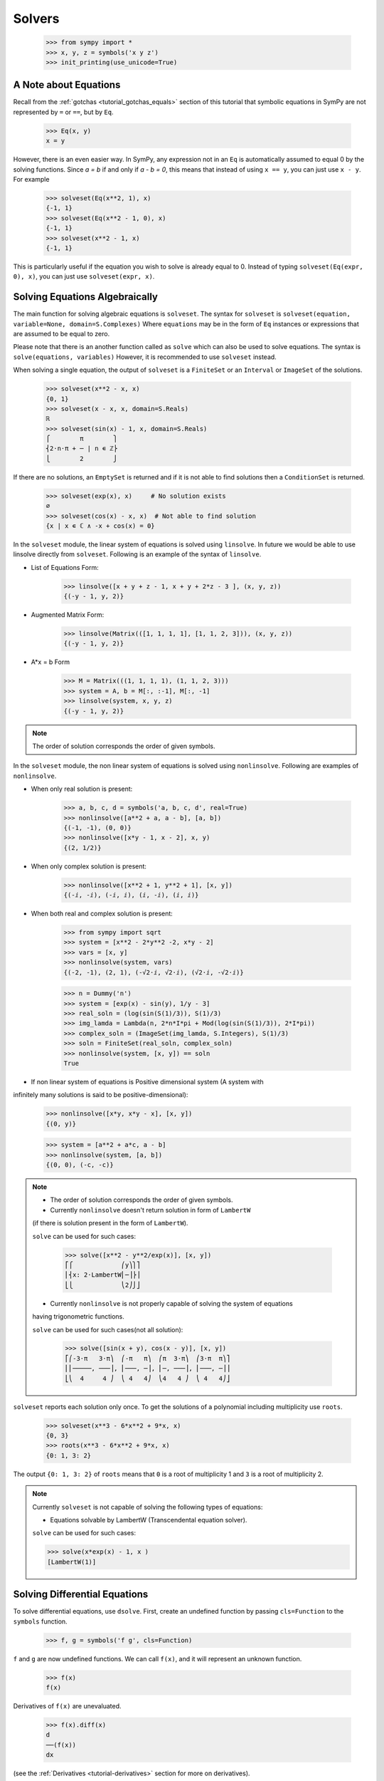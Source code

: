 =========
 Solvers
=========

    >>> from sympy import *
    >>> x, y, z = symbols('x y z')
    >>> init_printing(use_unicode=True)

A Note about Equations
======================

Recall from the :ref:`gotchas <tutorial_gotchas_equals>` section of this
tutorial that symbolic equations in SymPy are not represented by ``=`` or
``==``, but by ``Eq``.


    >>> Eq(x, y)
    x = y


However, there is an even easier way.  In SymPy, any expression not in an
``Eq`` is automatically assumed to equal 0 by the solving functions.  Since `a
= b` if and only if `a - b = 0`, this means that instead of using ``x == y``,
you can just use ``x - y``.  For example

    >>> solveset(Eq(x**2, 1), x)
    {-1, 1}
    >>> solveset(Eq(x**2 - 1, 0), x)
    {-1, 1}
    >>> solveset(x**2 - 1, x)
    {-1, 1}

This is particularly useful if the equation you wish to solve is already equal
to 0. Instead of typing ``solveset(Eq(expr, 0), x)``, you can just use
``solveset(expr, x)``.

Solving Equations Algebraically
===============================

The main function for solving algebraic equations is ``solveset``.
The syntax for ``solveset`` is ``solveset(equation, variable=None, domain=S.Complexes)``
Where ``equations`` may be in the form of ``Eq`` instances or expressions
that are assumed to be equal to zero.

Please note that there is an another function called as ``solve`` which
can also be used to solve equations. The syntax is ``solve(equations, variables)``
However, it is recommended to use ``solveset`` instead.

When solving a single equation, the output of ``solveset`` is a ``FiniteSet`` or
an ``Interval`` or ``ImageSet`` of the solutions.

    >>> solveset(x**2 - x, x)
    {0, 1}
    >>> solveset(x - x, x, domain=S.Reals)
    ℝ
    >>> solveset(sin(x) - 1, x, domain=S.Reals)
    ⎧        π        ⎫
    ⎨2⋅n⋅π + ─ | n ∊ ℤ⎬
    ⎩        2        ⎭


If there are no solutions, an ``EmptySet`` is returned and if it
is not able to find solutions then a ``ConditionSet`` is returned.

    >>> solveset(exp(x), x)     # No solution exists
    ∅
    >>> solveset(cos(x) - x, x)  # Not able to find solution
    {x | x ∊ ℂ ∧ -x + cos(x) = 0}


In the ``solveset`` module, the linear system of equations is solved using ``linsolve``.
In future we would be able to use linsolve directly from ``solveset``. Following
is an example of the syntax of ``linsolve``.

* List of Equations Form:

	>>> linsolve([x + y + z - 1, x + y + 2*z - 3 ], (x, y, z))
	{(-y - 1, y, 2)}

* Augmented Matrix Form:

	>>> linsolve(Matrix(([1, 1, 1, 1], [1, 1, 2, 3])), (x, y, z))
	{(-y - 1, y, 2)}

* A*x = b Form

	>>> M = Matrix(((1, 1, 1, 1), (1, 1, 2, 3)))
	>>> system = A, b = M[:, :-1], M[:, -1]
	>>> linsolve(system, x, y, z)
	{(-y - 1, y, 2)}

.. note::

   The order of solution corresponds the order of given symbols.


In the ``solveset`` module, the non linear system of equations is solved using
``nonlinsolve``. Following are examples of ``nonlinsolve``.

* When only real solution is present:

	>>> a, b, c, d = symbols('a, b, c, d', real=True)
	>>> nonlinsolve([a**2 + a, a - b], [a, b])
	{(-1, -1), (0, 0)}
	>>> nonlinsolve([x*y - 1, x - 2], x, y)
	{(2, 1/2)}

* When only complex solution is present:

	>>> nonlinsolve([x**2 + 1, y**2 + 1], [x, y])
	{(-ⅈ, -ⅈ), (-ⅈ, ⅈ), (ⅈ, -ⅈ), (ⅈ, ⅈ)}

* When both real and complex solution is present:

	>>> from sympy import sqrt
	>>> system = [x**2 - 2*y**2 -2, x*y - 2]
	>>> vars = [x, y]
	>>> nonlinsolve(system, vars)
	{(-2, -1), (2, 1), (-√2⋅ⅈ, √2⋅ⅈ), (√2⋅ⅈ, -√2⋅ⅈ)}

	>>> n = Dummy('n')
	>>> system = [exp(x) - sin(y), 1/y - 3]
	>>> real_soln = (log(sin(S(1)/3)), S(1)/3)
	>>> img_lamda = Lambda(n, 2*n*I*pi + Mod(log(sin(S(1)/3)), 2*I*pi))
	>>> complex_soln = (ImageSet(img_lamda, S.Integers), S(1)/3)
	>>> soln = FiniteSet(real_soln, complex_soln)
	>>> nonlinsolve(system, [x, y]) == soln
	True

* If non linear system of equations is Positive dimensional system (A system with
infinitely many solutions is said to be positive-dimensional):

	>>> nonlinsolve([x*y, x*y - x], [x, y])
	{(0, y)}

	>>> system = [a**2 + a*c, a - b]
	>>> nonlinsolve(system, [a, b])
	{(0, 0), (-c, -c)}


.. note::


   * The order of solution corresponds the order of given symbols.

   * Currently ``nonlinsolve`` doesn't return solution in form of ``LambertW``
   (if there is solution present in the form of ``LambertW``).

   ``solve`` can be used for such cases:

	>>> solve([x**2 - y**2/exp(x)], [x, y])
	⎡⎧             ⎛y⎞⎫⎤
	⎢⎨x: 2⋅LambertW⎜─⎟⎬⎥
	⎣⎩             ⎝2⎠⎭⎦

   * Currently ``nonlinsolve`` is not properly capable of solving the system of equations
   having trigonometric functions.

   ``solve`` can be used for such cases(not all solution):

	>>> solve([sin(x + y), cos(x - y)], [x, y])
	⎡⎛-3⋅π   3⋅π⎞  ⎛-π   π⎞  ⎛π  3⋅π⎞  ⎛3⋅π  π⎞⎤
	⎢⎜─────, ───⎟, ⎜───, ─⎟, ⎜─, ───⎟, ⎜───, ─⎟⎥
	⎣⎝  4     4 ⎠  ⎝ 4   4⎠  ⎝4   4 ⎠  ⎝ 4   4⎠⎦


.. _tutorial-roots:

``solveset`` reports each solution only once.  To get the solutions of a
polynomial including multiplicity use ``roots``.

    >>> solveset(x**3 - 6*x**2 + 9*x, x)
    {0, 3}
    >>> roots(x**3 - 6*x**2 + 9*x, x)
    {0: 1, 3: 2}

The output ``{0: 1, 3: 2}`` of ``roots`` means that ``0`` is a root of
multiplicity 1 and ``3`` is a root of multiplicity 2.

.. note::

   Currently ``solveset`` is not capable of solving the following types of equations:

   * Equations solvable by LambertW (Transcendental equation solver).

   ``solve`` can be used for such cases:

   >>> solve(x*exp(x) - 1, x )
   [LambertW(1)]


.. _tutorial-dsolve:

Solving Differential Equations
==============================

To solve differential equations, use ``dsolve``.  First, create an undefined
function by passing ``cls=Function`` to the ``symbols`` function.


    >>> f, g = symbols('f g', cls=Function)

``f`` and ``g`` are now undefined functions.  We can call ``f(x)``, and it
will represent an unknown function.

    >>> f(x)
    f(x)

Derivatives of ``f(x)`` are unevaluated.

    >>> f(x).diff(x)
    d
    ──(f(x))
    dx

(see the :ref:`Derivatives <tutorial-derivatives>` section for more on
derivatives).

To represent the differential equation `f''(x) - 2f'(x) + f(x) = \sin(x)`, we
would thus use

    >>> diffeq = Eq(f(x).diff(x, x) - 2*f(x).diff(x) + f(x), sin(x))
    >>> diffeq
                          2
             d           d
    f(x) - 2⋅──(f(x)) + ───(f(x)) = sin(x)
             dx           2
                        dx

To solve the ODE, pass it and the function to solve for to ``dsolve``.

    >>> dsolve(diffeq, f(x))
                        x   cos(x)
    f(x) = (C₁ + C₂⋅x)⋅ℯ  + ──────
                              2

``dsolve`` returns an instance of ``Eq``.  This is because in general,
solutions to differential equations cannot be solved explicitly for the
function.

    >>> dsolve(f(x).diff(x)*(1 - sin(f(x))), f(x))
    f(x) + cos(f(x)) = C₁

The arbitrary constants in the solutions from dsolve are symbols of the form
``C1``, ``C2``, ``C3``, and so on.
